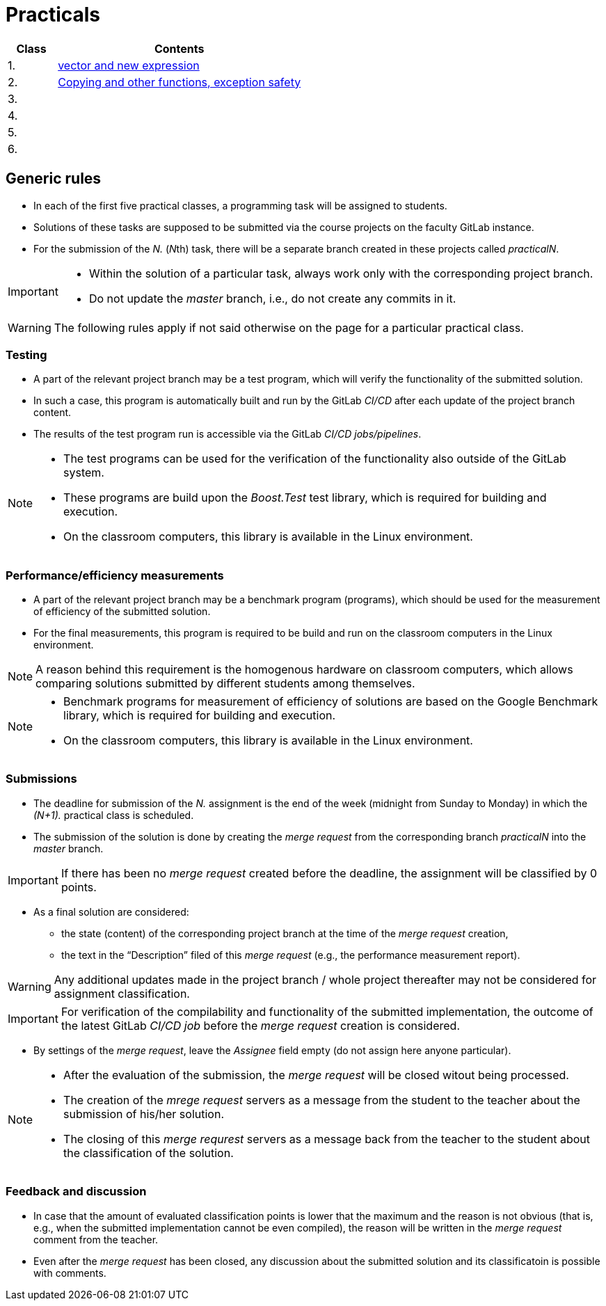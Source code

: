= Practicals

[cols="1,5" options="header"]
|===
| Class | Contents

| 1.
| xref:practical1#[vector and new expression]

| 2.
| xref:practical2#[Copying and other functions, exception safety]

| 3. 
|
// | xref:practical3#[]


| 4.
|
// | xref:practical4#[] 


| 5.
|
// | xref:practical5#[]


| 6.
|
// | xref:practical6#[]


|===

== Generic rules

* In each of the first five practical classes, a programming task will be assigned to students.
* Solutions of these tasks are supposed to be submitted via the course projects on the faculty GitLab instance.
* For the submission of the _N._ (__N__th) task, there will be a separate branch created in these projects called _practicalN_.

[IMPORTANT]
====
* Within the solution of a particular task, always work only with the corresponding project branch.
* Do not update the _master_ branch, i.e., do not create any commits in it.
====

WARNING: The following rules apply if not said otherwise on the page for a particular practical class.

=== Testing 

* A part of the relevant project branch may be a test program, which will verify the functionality of the submitted solution.
* In such a case, this program is automatically built and run by the GitLab _CI/CD_ after each update of the project branch content.
* The results of the test program run is accessible via the GitLab _CI/CD jobs/pipelines_.

[NOTE]
====
* The test programs can be used for the verification of the functionality also outside of the GitLab system.
* These programs are build upon the _Boost.Test_ test library, which is required for building and execution.
* On the classroom computers, this library is available in the Linux environment.
====

=== Performance/efficiency measurements

* A part of the relevant project branch may be a benchmark program (programs), which should be used for the measurement of efficiency of the submitted solution.
* For the final measurements, this program is required to be build and run on the classroom computers in the Linux environment.

NOTE: A reason behind this requirement is the homogenous hardware on classroom computers, which allows comparing solutions submitted by different students among themselves.

[NOTE]
====
* Benchmark programs for measurement of efficiency of solutions are based on the Google Benchmark library, which is required for building and execution.
* On the classroom computers, this library is available in the Linux environment.
====

=== Submissions

* The deadline for submission of the _N._ assignment is the end of the week (midnight from Sunday to Monday) in which the _(N+1)._ practical class is scheduled.
* The submission of the solution is done by creating the _merge request_ from the corresponding branch _practicalN_ into the _master_ branch.

IMPORTANT: If there has been no _merge request_ created before the deadline, the assignment will be classified by 0 points.

* As a final solution are considered:
** the state (content) of the corresponding project branch at the time of the _merge request_ creation,
** the text in the “Description” filed of this _merge request_ (e.g., the performance measurement report).

WARNING: Any additional updates made in the project branch / whole project thereafter may not be considered for assignment classification.

IMPORTANT: For verification of the compilability and functionality of the submitted implementation, the outcome of the latest GitLab _CI/CD job_  before the _merge request_ creation is considered.

* By settings of the _merge request_, leave the _Assignee_ field empty (do not assign here anyone particular).

[NOTE]
====
* After the evaluation of the submission, the _merge request_ will be closed witout being processed.
* The creation of the _mrege request_ servers as a message from the student to the teacher about the submission of his/her solution.
* The closing of this _merge requrest_ servers as a message back from the teacher to the student about the classification of the solution.
====

=== Feedback and discussion

* In case that the amount of evaluated classification points is lower that the maximum and the reason is not obvious (that is, e.g., when the submitted implementation cannot be even compiled), the reason will be written in the _merge request_ comment from the teacher.
* Even after the _merge request_ has been closed, any discussion about the submitted solution and its classificatoin is possible with comments.

